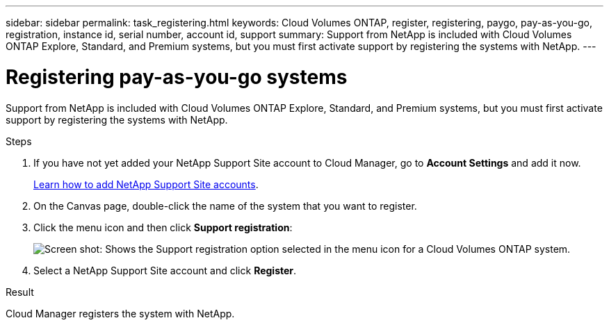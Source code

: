 ---
sidebar: sidebar
permalink: task_registering.html
keywords: Cloud Volumes ONTAP, register, registering, paygo, pay-as-you-go, registration, instance id, serial number, account id, support
summary: Support from NetApp is included with Cloud Volumes ONTAP Explore, Standard, and Premium systems, but you must first activate support by registering the systems with NetApp.
---

= Registering pay-as-you-go systems
:hardbreaks:
:nofooter:
:icons: font
:linkattrs:
:imagesdir: ./media/

[.lead]
Support from NetApp is included with Cloud Volumes ONTAP Explore, Standard, and Premium systems, but you must first activate support by registering the systems with NetApp.

.Steps

. If you have not yet added your NetApp Support Site account to Cloud Manager, go to *Account Settings* and add it now.
+
link:task_adding_nss_accounts.html[Learn how to add NetApp Support Site accounts].

. On the Canvas page, double-click the name of the system that you want to register.

. Click the menu icon and then click *Support registration*:
+
image:screenshot_menu_registration.gif[Screen shot: Shows the Support registration option selected in the menu icon for a Cloud Volumes ONTAP system.]

. Select a NetApp Support Site account and click *Register*.

.Result

Cloud Manager registers the system with NetApp.
